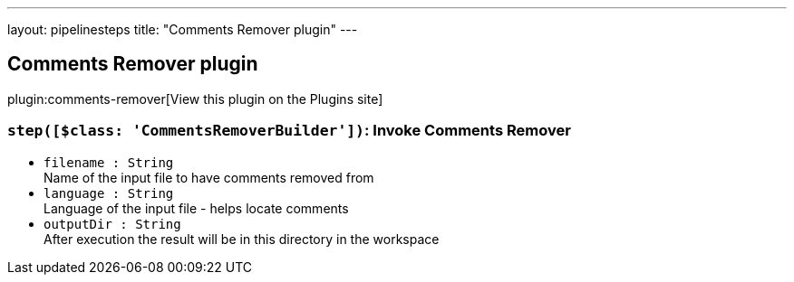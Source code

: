 ---
layout: pipelinesteps
title: "Comments Remover plugin"
---

:notitle:
:description:
:author:
:email: jenkinsci-users@googlegroups.com
:sectanchors:
:toc: left
:compat-mode!:

== Comments Remover plugin

plugin:comments-remover[View this plugin on the Plugins site]

=== `step([$class: 'CommentsRemoverBuilder'])`: Invoke Comments Remover
++++
<ul><li><code>filename : String</code>
<div><div>
 Name of the input file to have comments removed from
</div></div>

</li>
<li><code>language : String</code>
<div><div>
 Language of the input file - helps locate comments
</div></div>

</li>
<li><code>outputDir : String</code>
<div><div>
 After execution the result will be in this directory in the workspace
</div></div>

</li>
</ul>


++++
